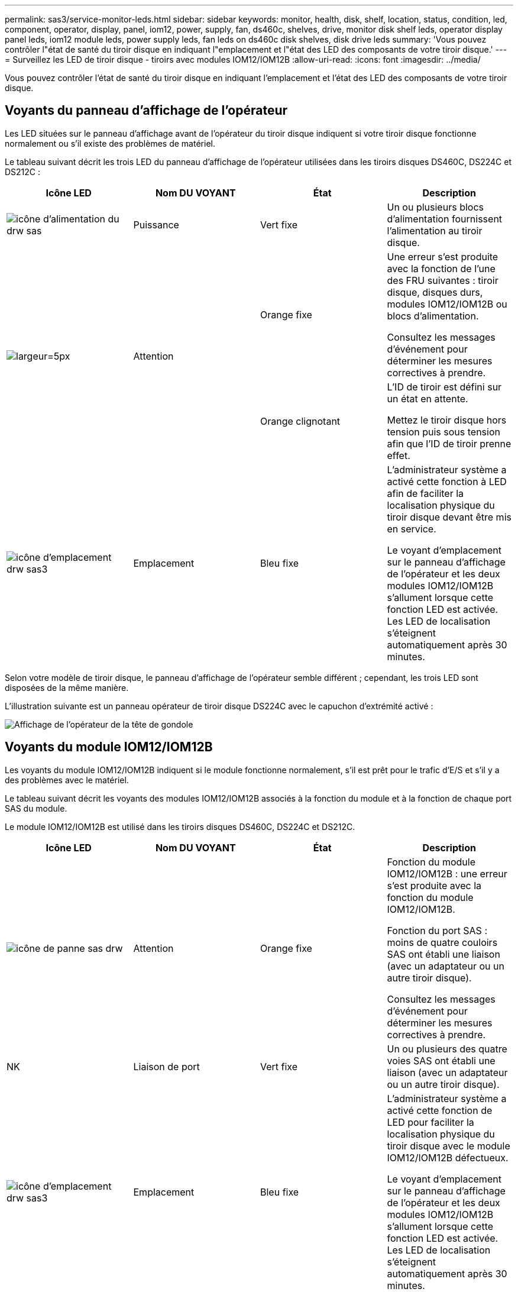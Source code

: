 ---
permalink: sas3/service-monitor-leds.html 
sidebar: sidebar 
keywords: monitor, health, disk, shelf, location, status, condition, led, component, operator, display, panel, iom12, power, supply, fan, ds460c, shelves, drive, monitor disk shelf leds, operator display panel leds, iom12 module leds, power supply leds, fan leds on ds460c disk shelves, disk drive leds 
summary: 'Vous pouvez contrôler l"état de santé du tiroir disque en indiquant l"emplacement et l"état des LED des composants de votre tiroir disque.' 
---
= Surveillez les LED de tiroir disque - tiroirs avec modules IOM12/IOM12B
:allow-uri-read: 
:icons: font
:imagesdir: ../media/


[role="lead"]
Vous pouvez contrôler l'état de santé du tiroir disque en indiquant l'emplacement et l'état des LED des composants de votre tiroir disque.



== Voyants du panneau d'affichage de l'opérateur

Les LED situées sur le panneau d'affichage avant de l'opérateur du tiroir disque indiquent si votre tiroir disque fonctionne normalement ou s'il existe des problèmes de matériel.

Le tableau suivant décrit les trois LED du panneau d'affichage de l'opérateur utilisées dans les tiroirs disques DS460C, DS224C et DS212C :

[cols="4*"]
|===
| Icône LED | Nom DU VOYANT | État | Description 


 a| 
image::../media/drw_sas_power_icon.svg[icône d'alimentation du drw sas]
 a| 
Puissance
 a| 
Vert fixe
 a| 
Un ou plusieurs blocs d'alimentation fournissent l'alimentation au tiroir disque.



.2+| image:../media/drw_sas_fault_icon.svg["largeur=5px"] .2+| Attention  a| 
Orange fixe
 a| 
Une erreur s'est produite avec la fonction de l'une des FRU suivantes : tiroir disque, disques durs, modules IOM12/IOM12B ou blocs d'alimentation.

Consultez les messages d'événement pour déterminer les mesures correctives à prendre.



 a| 
Orange clignotant
 a| 
L'ID de tiroir est défini sur un état en attente.

Mettez le tiroir disque hors tension puis sous tension afin que l'ID de tiroir prenne effet.



 a| 
image::../media/drw_sas3_location_icon.svg[icône d'emplacement drw sas3]
 a| 
Emplacement
 a| 
Bleu fixe
 a| 
L'administrateur système a activé cette fonction à LED afin de faciliter la localisation physique du tiroir disque devant être mis en service.

Le voyant d'emplacement sur le panneau d'affichage de l'opérateur et les deux modules IOM12/IOM12B s'allument lorsque cette fonction LED est activée. Les LED de localisation s'éteignent automatiquement après 30 minutes.

|===
Selon votre modèle de tiroir disque, le panneau d'affichage de l'opérateur semble différent ; cependant, les trois LED sont disposées de la même manière.

L'illustration suivante est un panneau opérateur de tiroir disque DS224C avec le capuchon d'extrémité activé :

image::../media/drw_opd.gif[Affichage de l'opérateur de la tête de gondole]



== Voyants du module IOM12/IOM12B

Les voyants du module IOM12/IOM12B indiquent si le module fonctionne normalement, s'il est prêt pour le trafic d'E/S et s'il y a des problèmes avec le matériel.

Le tableau suivant décrit les voyants des modules IOM12/IOM12B associés à la fonction du module et à la fonction de chaque port SAS du module.

Le module IOM12/IOM12B est utilisé dans les tiroirs disques DS460C, DS224C et DS212C.

[cols="4*"]
|===
| Icône LED | Nom DU VOYANT | État | Description 


 a| 
image::../media/drw_sas_fault_icon.svg[icône de panne sas drw]
 a| 
Attention
 a| 
Orange fixe
 a| 
Fonction du module IOM12/IOM12B : une erreur s'est produite avec la fonction du module IOM12/IOM12B.

Fonction du port SAS : moins de quatre couloirs SAS ont établi une liaison (avec un adaptateur ou un autre tiroir disque).

Consultez les messages d'événement pour déterminer les mesures correctives à prendre.



 a| 
NK
 a| 
Liaison de port
 a| 
Vert fixe
 a| 
Un ou plusieurs des quatre voies SAS ont établi une liaison (avec un adaptateur ou un autre tiroir disque).



 a| 
image::../media/drw_sas3_location_icon.svg[icône d'emplacement drw sas3]
 a| 
Emplacement
 a| 
Bleu fixe
 a| 
L'administrateur système a activé cette fonction de LED pour faciliter la localisation physique du tiroir disque avec le module IOM12/IOM12B défectueux.

Le voyant d'emplacement sur le panneau d'affichage de l'opérateur et les deux modules IOM12/IOM12B s'allument lorsque cette fonction LED est activée. Les LED de localisation s'éteignent automatiquement après 30 minutes.

|===
L'illustration suivante concerne un module IOM12 :

image::../media/drw_iom12.gif[Module IOM12]

Les modules IOM12B se distinguent par une bande bleue et une étiquette « IOM12B » :

image::../media/iom12b.png[Module IOM12B]



== LED d'alimentation électrique

Les voyants du bloc d'alimentation indiquent si le bloc d'alimentation fonctionne normalement ou s'il y a des problèmes matériels.

Le tableau suivant décrit les deux LED des blocs d'alimentation utilisés dans les tiroirs disques DS460C, DS224C et DS212C :

[cols="4*"]
|===
| Icône LED | Nom DU VOYANT | État | Description 


.2+| image:../media/drw_sas_power_icon.svg["largeur=20px"] .2+| Puissance  a| 
Vert fixe
 a| 
Le bloc d'alimentation fonctionne correctement.



 a| 
Éteint
 a| 
Le bloc d'alimentation est défectueux, l'interrupteur CA est éteint, le cordon d'alimentation CA n'est pas correctement installé ou l'alimentation électrique n'est pas correctement fournie.

Consultez les messages d'événement pour déterminer les mesures correctives à prendre.



 a| 
image::../media/drw_sas_fault_icon.svg[icône de panne sas drw]
 a| 
Attention
 a| 
Orange fixe
 a| 
Une erreur s'est produite au niveau du fonctionnement de l'alimentation.

Consultez les messages d'événement pour déterminer les mesures correctives à prendre.

|===
Selon le modèle de tiroir disque, les blocs d'alimentation peuvent être différents et dictez l'emplacement des deux LED.

L'illustration suivante concerne un bloc d'alimentation utilisé dans un tiroir disque DS460C.

Les deux icônes LED servent d'étiquettes et de LED, ce qui signifie que les icônes s'allument elles-mêmes --il n'y a pas de LED adjacentes.

image::../media/28_dwg_e2860_de460c_psu.gif[Icônes LED]

L'illustration suivante concerne un bloc d'alimentation utilisé dans un tiroir disque DS224C ou DS212C :

image::../media/drw_powersupply_913w_vsd.gif[Icônes LED]



== LED du ventilateur des tiroirs disques DS460C

Les voyants des ventilateurs du DS460C indiquent si le ventilateur fonctionne normalement ou s'il y a des problèmes matériels.

Le tableau suivant décrit les LED des ventilateurs utilisés dans les tiroirs disques DS460C :

[cols="4*"]
|===
| Élément | Nom DU VOYANT | État | Description 


 a| 
image:../media/legend_icon_01.png["Légende numéro 1"]
 a| 
Attention
 a| 
Orange fixe
 a| 
Une erreur s'est produite au niveau de la fonction du ventilateur.

Consultez les messages d'événement pour déterminer les mesures correctives à prendre.

|===
image::../media/28_dwg_e2860_de460c_single_fan_canister_with_led_callout.gif[Emplacement de la LED d'avertissement]



== LED du disque dur

Les voyants d'un lecteur de disque indiquent s'il fonctionne normalement ou s'il y a des problèmes avec le matériel.



=== LED de disque pour tiroirs disques DS224C et DS212C

Le tableau suivant décrit les deux LED des disques utilisés dans les tiroirs disques DS224C et DS212C :

[cols="4*"]
|===
| Légende | Nom DU VOYANT | État | Description 


.2+| image:../media/legend_icon_01.png["Légende numéro 1"] .2+| Activité  a| 
Vert fixe
 a| 
Le lecteur de disque est alimenté.



 a| 
Vert clignotant
 a| 
Le lecteur de disque est alimenté et les opérations d'E/S sont en cours.



 a| 
image:../media/legend_icon_02.png["Légende numéro 2"]
 a| 
Attention
 a| 
Orange fixe
 a| 
Une erreur s'est produite au niveau de la fonction du lecteur de disque.

Consultez les messages d'événement pour déterminer les mesures correctives à prendre.

|===
Selon le modèle de tiroir disque, les disques sont disposés à la fois verticalement ou horizontalement dans le tiroir disque, afin d'imposer l'emplacement des deux LED.

L'illustration suivante concerne un disque utilisé dans un tiroir disque DS224C.

Les tiroirs disques DS224C utilisent des disques 2.5 pouces disposés verticalement dans le tiroir disque.

image::../media/drw_diskdrive_ds224c.gif[Disposition verticale du support d'entraînement]

L'illustration suivante concerne un disque utilisé dans un tiroir disque DS212C.

Les tiroirs disques DS212C utilisent des disques 3.5" ou des disques 2.5" dans des supports disposés horizontalement dans le tiroir disque.

image::../media/drw_diskdrive_ds212c.gif[Disposition horizontale du support de disque]



=== LED de disques pour tiroirs disques DS460C

Le tableau et l'illustration ci-dessous décrit les LED d'activité des disques situées sur le tiroir disque et leurs États opérationnels :

image::../media/2860_dwg_drive_drawer_leds.gif[LED d'activité des disques]

[cols="4*"]
|===
| Emplacement | LED | Indicateur d'état | Description 


.3+| 1 .3+| Attention : attention aux tiroirs pour chaque tiroir  a| 
Orange fixe
 a| 
Un composant du tiroir d'entraînement nécessite l'intervention de l'opérateur.



 a| 
Éteint
 a| 
Aucun lecteur ou autre composant dans le tiroir ne nécessite une intervention et aucun lecteur dans le tiroir n'a une opération de localisation active.



 a| 
Orange clignotant
 a| 
Une opération localiser l'entraînement est active pour tout lecteur dans le tiroir.



.3+| 2-13 .3+| Activité : activité de lecteur pour les lecteurs 0 à 11 dans le tiroir  a| 
Vert
 a| 
L'alimentation est mise sous tension et le lecteur fonctionne normalement.



 a| 
Vert clignotant
 a| 
Le lecteur est sous tension et les opérations d'E/S sont en cours.



 a| 
Éteint
 a| 
L'alimentation est coupée.

|===
Lorsque le tiroir disque est ouvert, une LED d'avertissement s'affiche devant chaque disque.

image::../media/2860_dwg_amber_on_drive.gif[LED d'avertissement du disque]

[cols="10,90"]
|===


 a| 
image:../media/legend_icon_01.png["Légende numéro 1"]
| Voyant d'avertissement allumé 
|===